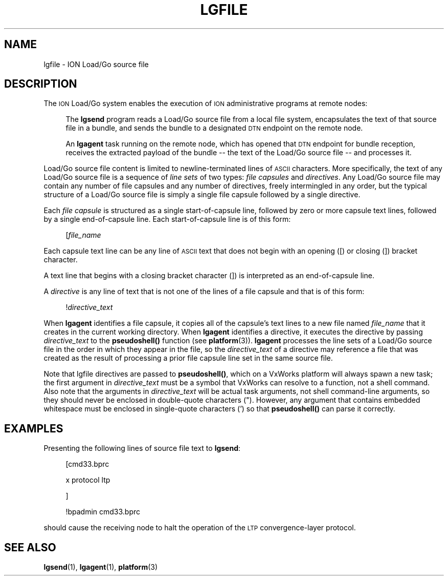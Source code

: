 .\" Automatically generated by Pod::Man 4.14 (Pod::Simple 3.40)
.\"
.\" Standard preamble:
.\" ========================================================================
.de Sp \" Vertical space (when we can't use .PP)
.if t .sp .5v
.if n .sp
..
.de Vb \" Begin verbatim text
.ft CW
.nf
.ne \\$1
..
.de Ve \" End verbatim text
.ft R
.fi
..
.\" Set up some character translations and predefined strings.  \*(-- will
.\" give an unbreakable dash, \*(PI will give pi, \*(L" will give a left
.\" double quote, and \*(R" will give a right double quote.  \*(C+ will
.\" give a nicer C++.  Capital omega is used to do unbreakable dashes and
.\" therefore won't be available.  \*(C` and \*(C' expand to `' in nroff,
.\" nothing in troff, for use with C<>.
.tr \(*W-
.ds C+ C\v'-.1v'\h'-1p'\s-2+\h'-1p'+\s0\v'.1v'\h'-1p'
.ie n \{\
.    ds -- \(*W-
.    ds PI pi
.    if (\n(.H=4u)&(1m=24u) .ds -- \(*W\h'-12u'\(*W\h'-12u'-\" diablo 10 pitch
.    if (\n(.H=4u)&(1m=20u) .ds -- \(*W\h'-12u'\(*W\h'-8u'-\"  diablo 12 pitch
.    ds L" ""
.    ds R" ""
.    ds C` ""
.    ds C' ""
'br\}
.el\{\
.    ds -- \|\(em\|
.    ds PI \(*p
.    ds L" ``
.    ds R" ''
.    ds C`
.    ds C'
'br\}
.\"
.\" Escape single quotes in literal strings from groff's Unicode transform.
.ie \n(.g .ds Aq \(aq
.el       .ds Aq '
.\"
.\" If the F register is >0, we'll generate index entries on stderr for
.\" titles (.TH), headers (.SH), subsections (.SS), items (.Ip), and index
.\" entries marked with X<> in POD.  Of course, you'll have to process the
.\" output yourself in some meaningful fashion.
.\"
.\" Avoid warning from groff about undefined register 'F'.
.de IX
..
.nr rF 0
.if \n(.g .if rF .nr rF 1
.if (\n(rF:(\n(.g==0)) \{\
.    if \nF \{\
.        de IX
.        tm Index:\\$1\t\\n%\t"\\$2"
..
.        if !\nF==2 \{\
.            nr % 0
.            nr F 2
.        \}
.    \}
.\}
.rr rF
.\"
.\" Accent mark definitions (@(#)ms.acc 1.5 88/02/08 SMI; from UCB 4.2).
.\" Fear.  Run.  Save yourself.  No user-serviceable parts.
.    \" fudge factors for nroff and troff
.if n \{\
.    ds #H 0
.    ds #V .8m
.    ds #F .3m
.    ds #[ \f1
.    ds #] \fP
.\}
.if t \{\
.    ds #H ((1u-(\\\\n(.fu%2u))*.13m)
.    ds #V .6m
.    ds #F 0
.    ds #[ \&
.    ds #] \&
.\}
.    \" simple accents for nroff and troff
.if n \{\
.    ds ' \&
.    ds ` \&
.    ds ^ \&
.    ds , \&
.    ds ~ ~
.    ds /
.\}
.if t \{\
.    ds ' \\k:\h'-(\\n(.wu*8/10-\*(#H)'\'\h"|\\n:u"
.    ds ` \\k:\h'-(\\n(.wu*8/10-\*(#H)'\`\h'|\\n:u'
.    ds ^ \\k:\h'-(\\n(.wu*10/11-\*(#H)'^\h'|\\n:u'
.    ds , \\k:\h'-(\\n(.wu*8/10)',\h'|\\n:u'
.    ds ~ \\k:\h'-(\\n(.wu-\*(#H-.1m)'~\h'|\\n:u'
.    ds / \\k:\h'-(\\n(.wu*8/10-\*(#H)'\z\(sl\h'|\\n:u'
.\}
.    \" troff and (daisy-wheel) nroff accents
.ds : \\k:\h'-(\\n(.wu*8/10-\*(#H+.1m+\*(#F)'\v'-\*(#V'\z.\h'.2m+\*(#F'.\h'|\\n:u'\v'\*(#V'
.ds 8 \h'\*(#H'\(*b\h'-\*(#H'
.ds o \\k:\h'-(\\n(.wu+\w'\(de'u-\*(#H)/2u'\v'-.3n'\*(#[\z\(de\v'.3n'\h'|\\n:u'\*(#]
.ds d- \h'\*(#H'\(pd\h'-\w'~'u'\v'-.25m'\f2\(hy\fP\v'.25m'\h'-\*(#H'
.ds D- D\\k:\h'-\w'D'u'\v'-.11m'\z\(hy\v'.11m'\h'|\\n:u'
.ds th \*(#[\v'.3m'\s+1I\s-1\v'-.3m'\h'-(\w'I'u*2/3)'\s-1o\s+1\*(#]
.ds Th \*(#[\s+2I\s-2\h'-\w'I'u*3/5'\v'-.3m'o\v'.3m'\*(#]
.ds ae a\h'-(\w'a'u*4/10)'e
.ds Ae A\h'-(\w'A'u*4/10)'E
.    \" corrections for vroff
.if v .ds ~ \\k:\h'-(\\n(.wu*9/10-\*(#H)'\s-2\u~\d\s+2\h'|\\n:u'
.if v .ds ^ \\k:\h'-(\\n(.wu*10/11-\*(#H)'\v'-.4m'^\v'.4m'\h'|\\n:u'
.    \" for low resolution devices (crt and lpr)
.if \n(.H>23 .if \n(.V>19 \
\{\
.    ds : e
.    ds 8 ss
.    ds o a
.    ds d- d\h'-1'\(ga
.    ds D- D\h'-1'\(hy
.    ds th \o'bp'
.    ds Th \o'LP'
.    ds ae ae
.    ds Ae AE
.\}
.rm #[ #] #H #V #F C
.\" ========================================================================
.\"
.IX Title "LGFILE 5"
.TH LGFILE 5 "2021-05-31" "perl v5.32.1" "BP configuration files"
.\" For nroff, turn off justification.  Always turn off hyphenation; it makes
.\" way too many mistakes in technical documents.
.if n .ad l
.nh
.SH "NAME"
lgfile \- ION Load/Go source file
.SH "DESCRIPTION"
.IX Header "DESCRIPTION"
The \s-1ION\s0 Load/Go system enables the execution of \s-1ION\s0 administrative programs
at remote nodes:
.Sp
.RS 4
The \fBlgsend\fR program reads a Load/Go source file from a local file system,
encapsulates the text of that source file in a bundle, and sends the bundle
to a designated \s-1DTN\s0 endpoint on the remote node.
.Sp
An \fBlgagent\fR task running on the remote node, which has opened that \s-1DTN\s0
endpoint for bundle reception, receives the extracted payload of the bundle
\&\*(-- the text of the Load/Go source file \*(-- and processes it.
.RE
.PP
Load/Go source file content is limited to newline-terminated lines of \s-1ASCII\s0
characters.  More specifically, the text of any Load/Go source file is a
sequence of \fIline sets\fR of two types: \fIfile capsules\fR and \fIdirectives\fR.
Any Load/Go source file may contain any number of file capsules and any
number of directives, freely intermingled in any order, but the typical
structure of a Load/Go source file is simply a single file capsule
followed by a single directive.
.PP
Each \fIfile capsule\fR is structured as a single start-of-capsule line, followed
by zero or more capsule text lines, followed by a single end-of-capsule
line.  Each start-of-capsule line is of this form:
.Sp
.RS 4
[\fIfile_name\fR
.RE
.PP
Each capsule text line can be any line of \s-1ASCII\s0 text that does not begin
with an opening ([) or closing (]) bracket character.
.PP
A text line that begins with a closing bracket character (]) is interpreted
as an end-of-capsule line.
.PP
A \fIdirective\fR is any line of text that is not one of the lines of a file
capsule and that is of this form:
.Sp
.RS 4
!\fIdirective_text\fR
.RE
.PP
When \fBlgagent\fR identifies a file capsule, it copies all of the capsule's
text lines to a new file named \fIfile_name\fR that it creates in the current
working directory.  When \fBlgagent\fR identifies a directive, it executes
the directive by passing \fIdirective_text\fR to the \fBpseudoshell()\fR function
(see \fBplatform\fR\|(3)).  \fBlgagent\fR processes the line sets of a Load/Go source
file in the order in which they appear in the file, so the \fIdirective_text\fR
of a directive may reference a file that was created as the result of
processing a prior file capsule line set in the same source file.
.PP
Note that lgfile directives are passed to \fBpseudoshell()\fR, which on a VxWorks
platform will always spawn a new task; the first argument in \fIdirective_text\fR
must be a symbol that VxWorks can resolve to a function, not a shell
command.  Also note that the arguments in \fIdirective_text\fR will be actual
task arguments, not shell command-line arguments, so they should never be
enclosed in double-quote characters (").  However, any argument that
contains embedded whitespace must be enclosed in single-quote characters (')
so that \fBpseudoshell()\fR can parse it correctly.
.SH "EXAMPLES"
.IX Header "EXAMPLES"
Presenting the following lines of source file text to \fBlgsend\fR:
.Sp
.RS 4
[cmd33.bprc
.Sp
x protocol ltp
.Sp
]
.Sp
!bpadmin cmd33.bprc
.RE
.PP
should cause the receiving node to halt the operation of the \s-1LTP\s0
convergence-layer protocol.
.SH "SEE ALSO"
.IX Header "SEE ALSO"
\&\fBlgsend\fR\|(1), \fBlgagent\fR\|(1), \fBplatform\fR\|(3)
